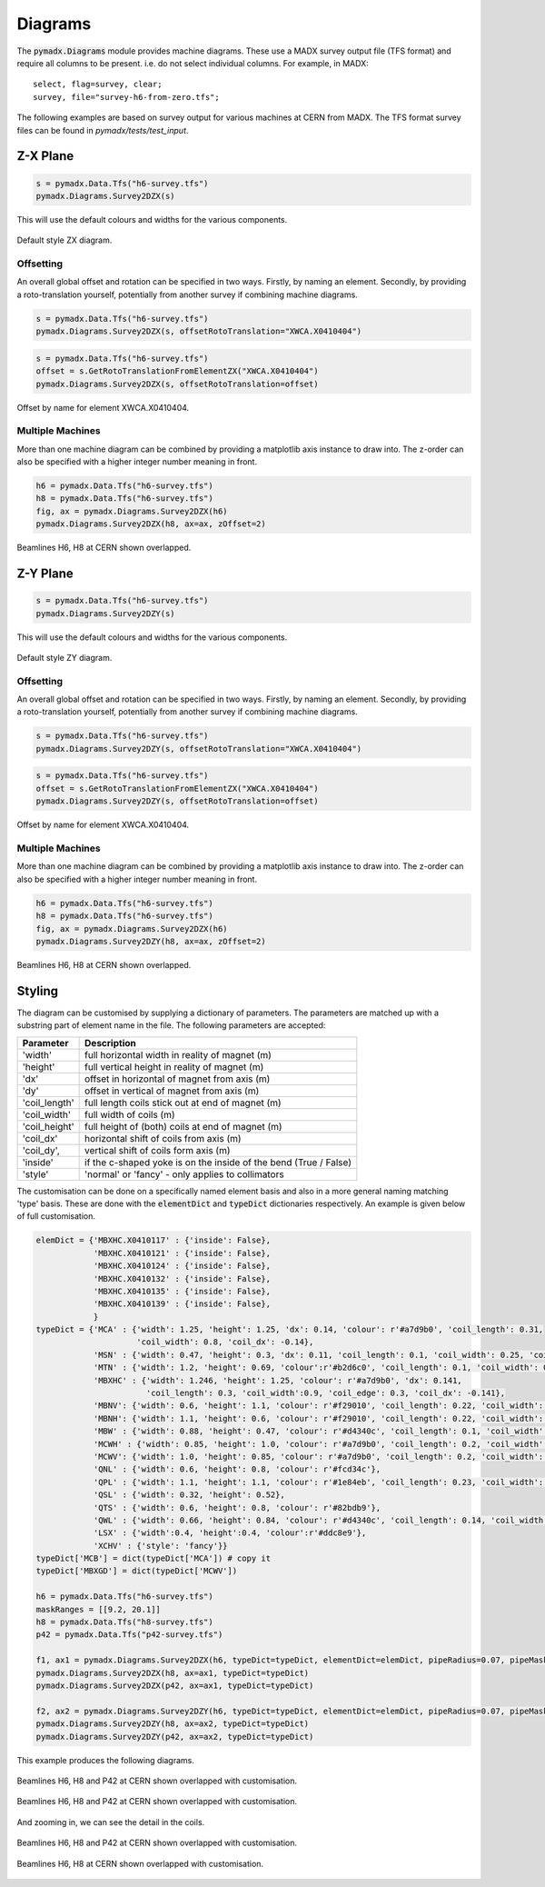 .. _diagrams:

========
Diagrams
========

The :code:`pymadx.Diagrams` module provides machine diagrams. These use a MADX
survey output file (TFS format) and require all columns to be present. i.e. do
not select individual columns. For example, in MADX::

    select, flag=survey, clear;
    survey, file="survey-h6-from-zero.tfs";


The following examples are based on survey output for various machines at CERN
from MADX. The TFS format survey files can be found in `pymadx/tests/test_input`.

Z-X Plane
---------

.. code-block::

    s = pymadx.Data.Tfs("h6-survey.tfs")
    pymadx.Diagrams.Survey2DZX(s)


This will use the default colours and widths for the various components.

.. figure:: figures/diagrams_zx.png
    :align: center

    Default style ZX diagram.


Offsetting
**********

An overall global offset and rotation can be specified in two ways. Firstly,
by naming an element. Secondly, by providing a roto-translation yourself, potentially
from another survey if combining machine diagrams.

.. code-block::

    s = pymadx.Data.Tfs("h6-survey.tfs")
    pymadx.Diagrams.Survey2DZX(s, offsetRotoTranslation="XWCA.X0410404")

.. code-block::

    s = pymadx.Data.Tfs("h6-survey.tfs")
    offset = s.GetRotoTranslationFromElementZX("XWCA.X0410404")
    pymadx.Diagrams.Survey2DZX(s, offsetRotoTranslation=offset)

.. figure:: figures/diagrams_zx_offset.png
    :align: center

    Offset by name for element XWCA.X0410404.


Multiple Machines
*****************

More than one machine diagram can be combined by providing a matplotlib axis
instance to draw into. The z-order can also be specified with a higher integer
number meaning in front.

.. code-block::

    h6 = pymadx.Data.Tfs("h6-survey.tfs")
    h8 = pymadx.Data.Tfs("h6-survey.tfs")
    fig, ax = pymadx.Diagrams.Survey2DZX(h6)
    pymadx.Diagrams.Survey2DZX(h8, ax=ax, zOffset=2)

.. figure:: figures/diagrams_zx_multiple.png
    :align: center

    Beamlines H6, H8 at CERN shown overlapped.


Z-Y Plane
---------

.. code-block::

    s = pymadx.Data.Tfs("h6-survey.tfs")
    pymadx.Diagrams.Survey2DZY(s)


This will use the default colours and widths for the various components.

.. figure:: figures/diagrams_zy.png
    :align: center

    Default style ZY diagram.


Offsetting
**********

An overall global offset and rotation can be specified in two ways. Firstly,
by naming an element. Secondly, by providing a roto-translation yourself, potentially
from another survey if combining machine diagrams.

.. code-block::

    s = pymadx.Data.Tfs("h6-survey.tfs")
    pymadx.Diagrams.Survey2DZY(s, offsetRotoTranslation="XWCA.X0410404")

.. code-block::

    s = pymadx.Data.Tfs("h6-survey.tfs")
    offset = s.GetRotoTranslationFromElementZX("XWCA.X0410404")
    pymadx.Diagrams.Survey2DZY(s, offsetRotoTranslation=offset)

.. figure:: figures/diagrams_zy_offset.png
    :align: center

    Offset by name for element XWCA.X0410404.


Multiple Machines
*****************

More than one machine diagram can be combined by providing a matplotlib axis
instance to draw into. The z-order can also be specified with a higher integer
number meaning in front.

.. code-block::

    h6 = pymadx.Data.Tfs("h6-survey.tfs")
    h8 = pymadx.Data.Tfs("h6-survey.tfs")
    fig, ax = pymadx.Diagrams.Survey2DZX(h6)
    pymadx.Diagrams.Survey2DZY(h8, ax=ax, zOffset=2)

.. figure:: figures/diagrams_zy_multiple.png
    :align: center

    Beamlines H6, H8 at CERN shown overlapped.


Styling
-------

The diagram can be customised by supplying a dictionary of parameters. The parameters
are matched up with a substring part of element name in the file. The following parameters
are accepted:

+-----------------+------------------------------------------------------------------+
| **Parameter**   | **Description**                                                  |
+=================+==================================================================+
| 'width'         | full horizontal width in reality of magnet (m)                   |
+-----------------+------------------------------------------------------------------+
| 'height'        | full vertical height in reality of magnet (m)                    |
+-----------------+------------------------------------------------------------------+
| 'dx'            | offset in horizontal of magnet from axis (m)                     |
+-----------------+------------------------------------------------------------------+
| 'dy'            | offset in vertical of magnet from axis (m)                       |
+-----------------+------------------------------------------------------------------+
| 'coil_length'   | full length coils stick out at end of magnet (m)                 |
+-----------------+------------------------------------------------------------------+
| 'coil_width'    | full width of coils (m)                                          |
+-----------------+------------------------------------------------------------------+
| 'coil_height'   | full height of (both) coils at end of magnet (m)                 |
+-----------------+------------------------------------------------------------------+
| 'coil_dx'       | horizontal shift of coils from axis (m)                          |
+-----------------+------------------------------------------------------------------+
| 'coil_dy',      | vertical shift of coils form axis (m)                            |
+-----------------+------------------------------------------------------------------+
| 'inside'        | if the c-shaped yoke is on the inside of the bend (True / False) |
+-----------------+------------------------------------------------------------------+
| 'style'         | 'normal' or 'fancy' - only applies to collimators                |
+-----------------+------------------------------------------------------------------+


The customisation can be done on a specifically named element basis and also in a more
general naming matching 'type' basis. These are done with the :code:`elementDict` and
:code:`typeDict` dictionaries respectively. An example is given below of full customisation.


.. code-block::

    elemDict = {'MBXHC.X0410117' : {'inside': False},
                'MBXHC.X0410121' : {'inside': False},
                'MBXHC.X0410124' : {'inside': False},
                'MBXHC.X0410132' : {'inside': False},
                'MBXHC.X0410135' : {'inside': False},
                'MBXHC.X0410139' : {'inside': False},
                }
    typeDict = {'MCA' : {'width': 1.25, 'height': 1.25, 'dx': 0.14, 'colour': r'#a7d9b0', 'coil_length': 0.31,
                         'coil_width': 0.8, 'coil_dx': -0.14},
                'MSN' : {'width': 0.47, 'height': 0.3, 'dx': 0.11, 'coil_length': 0.1, 'coil_width': 0.25, 'coil_dx': -0.11},
                'MTN' : {'width': 1.2, 'height': 0.69, 'colour':r'#b2d6c0', 'coil_length': 0.1, 'coil_width': 0.6},
                'MBXHC' : {'width': 1.246, 'height': 1.25, 'colour': r'#a7d9b0', 'dx': 0.141,
                           'coil_length': 0.3, 'coil_width':0.9, 'coil_edge': 0.3, 'coil_dx': -0.141},
                'MBNV': {'width': 0.6, 'height': 1.1, 'colour': r'#f29010', 'coil_length': 0.22, 'coil_width': 0.6, 'coil_height': 0.64},
                'MBNH': {'width': 1.1, 'height': 0.6, 'colour': r'#f29010', 'coil_length': 0.22, 'coil_width': 0.64}, 'coil_height': 0.6,
                'MBW' : {'width': 0.88, 'height': 0.47, 'colour': r'#d4340c', 'coil_length': 0.1, 'coil_width': 0.5},
                'MCWH' : {'width': 0.85, 'height': 1.0, 'colour': r'#a7d9b0', 'coil_length': 0.2, 'coil_width': 0.6},
                'MCWV': {'width': 1.0, 'height': 0.85, 'colour': r'#a7d9b0', 'coil_length': 0.2, 'coil_width': 0.6},
                'QNL' : {'width': 0.6, 'height': 0.8, 'colour': r'#fcd34c'},
                'QPL' : {'width': 1.1, 'height': 1.1, 'colour': r'#1e84eb', 'coil_length': 0.23, 'coil_width': 0.8, 'coil_height': 0.8},
                'QSL' : {'width': 0.32, 'height': 0.52},
                'QTS' : {'width': 0.6, 'height': 0.8, 'colour': r'#82bdb9'},
                'QWL' : {'width': 0.66, 'height': 0.84, 'colour': r'#d4340c', 'coil_length': 0.14, 'coil_width': 0.6},
                'LSX' : {'width':0.4, 'height':0.4, 'colour':r'#ddc8e9'},
                'XCHV' : {'style': 'fancy'}}
    typeDict['MCB'] = dict(typeDict['MCA']) # copy it
    typeDict['MBXGD'] = dict(typeDict['MCWV'])

    h6 = pymadx.Data.Tfs("h6-survey.tfs")
    maskRanges = [[9.2, 20.1]]
    h8 = pymadx.Data.Tfs("h8-survey.tfs")
    p42 = pymadx.Data.Tfs("p42-survey.tfs")

    f1, ax1 = pymadx.Diagrams.Survey2DZX(h6, typeDict=typeDict, elementDict=elemDict, pipeRadius=0.07, pipeMaskRanges=maskRanges)
    pymadx.Diagrams.Survey2DZX(h8, ax=ax1, typeDict=typeDict)
    pymadx.Diagrams.Survey2DZX(p42, ax=ax1, typeDict=typeDict)

    f2, ax2 = pymadx.Diagrams.Survey2DZY(h6, typeDict=typeDict, elementDict=elemDict, pipeRadius=0.07, pipeMaskRanges=maskRanges)
    pymadx.Diagrams.Survey2DZY(h8, ax=ax2, typeDict=typeDict)
    pymadx.Diagrams.Survey2DZY(p42, ax=ax2, typeDict=typeDict)


This example produces the following diagrams.


.. figure:: figures/diagrams_zx_fancy.png
    :align: center

    Beamlines H6, H8 and P42 at CERN shown overlapped with customisation.


.. figure:: figures/diagrams_zy_fancy.png
    :align: center

    Beamlines H6, H8 and P42 at CERN shown overlapped with customisation.


And zooming in, we can see the detail in the coils.

.. figure:: figures/diagrams_zx_fancy_zoom.png
    :align: center

    Beamlines H6, H8 and P42 at CERN shown overlapped with customisation.


.. figure:: figures/diagrams_zy_fancy_zoom.png
    :align: center

    Beamlines H6, H8 at CERN shown overlapped with customisation.